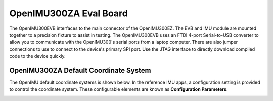 OpenIMU300ZA Eval Board
=======================

.. image:: ../media/OpenIMU_EVB.png
    :height: 200
    :align: center

The OpenIMU300EVB interfaces to the main connector of the OpenIMU300EZ.  The EVB and IMU module are mounted together to a precision fixture to assist in testing.  The OpenIMU300EVB uses an 
FTDI 4-port Serial-to-USB converter to allow you to communicate with the OpenIMU300's serial ports from a laptop computer.  There are also 
jumper connections to use to connect to the device's primary SPI port. Use the JTAG interface to directly download compiled code to the device
quickly.


OpenIMU300ZA Default Coordinate System
--------------------------------------

The OpenIMU  default coordinate systems is shown below.  In the reference IMU apps, a configuration setting is provided
to control the coordinate system.  These configurable elements are known as **Configuration Parameters**.


|image8| 

.. |image8| image:: ../media/image6.png
   :width: 4.0in

.. contents:: Contents
    :local:

